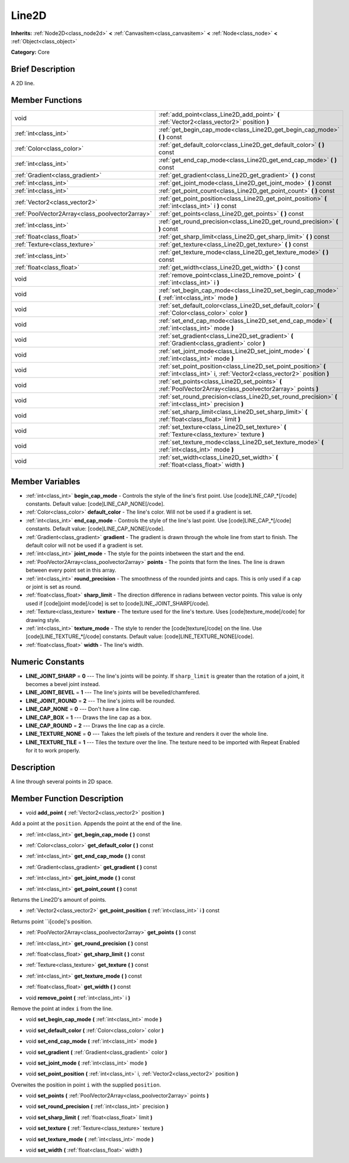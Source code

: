 .. Generated automatically by doc/tools/makerst.py in Godot's source tree.
.. DO NOT EDIT THIS FILE, but the Line2D.xml source instead.
.. The source is found in doc/classes or modules/<name>/doc_classes.

.. _class_Line2D:

Line2D
======

**Inherits:** :ref:`Node2D<class_node2d>` **<** :ref:`CanvasItem<class_canvasitem>` **<** :ref:`Node<class_node>` **<** :ref:`Object<class_object>`

**Category:** Core

Brief Description
-----------------

A 2D line.

Member Functions
----------------

+--------------------------------------------------+------------------------------------------------------------------------------------------------------------------------------------------+
| void                                             | :ref:`add_point<class_Line2D_add_point>`  **(** :ref:`Vector2<class_vector2>` position  **)**                                            |
+--------------------------------------------------+------------------------------------------------------------------------------------------------------------------------------------------+
| :ref:`int<class_int>`                            | :ref:`get_begin_cap_mode<class_Line2D_get_begin_cap_mode>`  **(** **)** const                                                            |
+--------------------------------------------------+------------------------------------------------------------------------------------------------------------------------------------------+
| :ref:`Color<class_color>`                        | :ref:`get_default_color<class_Line2D_get_default_color>`  **(** **)** const                                                              |
+--------------------------------------------------+------------------------------------------------------------------------------------------------------------------------------------------+
| :ref:`int<class_int>`                            | :ref:`get_end_cap_mode<class_Line2D_get_end_cap_mode>`  **(** **)** const                                                                |
+--------------------------------------------------+------------------------------------------------------------------------------------------------------------------------------------------+
| :ref:`Gradient<class_gradient>`                  | :ref:`get_gradient<class_Line2D_get_gradient>`  **(** **)** const                                                                        |
+--------------------------------------------------+------------------------------------------------------------------------------------------------------------------------------------------+
| :ref:`int<class_int>`                            | :ref:`get_joint_mode<class_Line2D_get_joint_mode>`  **(** **)** const                                                                    |
+--------------------------------------------------+------------------------------------------------------------------------------------------------------------------------------------------+
| :ref:`int<class_int>`                            | :ref:`get_point_count<class_Line2D_get_point_count>`  **(** **)** const                                                                  |
+--------------------------------------------------+------------------------------------------------------------------------------------------------------------------------------------------+
| :ref:`Vector2<class_vector2>`                    | :ref:`get_point_position<class_Line2D_get_point_position>`  **(** :ref:`int<class_int>` i  **)** const                                   |
+--------------------------------------------------+------------------------------------------------------------------------------------------------------------------------------------------+
| :ref:`PoolVector2Array<class_poolvector2array>`  | :ref:`get_points<class_Line2D_get_points>`  **(** **)** const                                                                            |
+--------------------------------------------------+------------------------------------------------------------------------------------------------------------------------------------------+
| :ref:`int<class_int>`                            | :ref:`get_round_precision<class_Line2D_get_round_precision>`  **(** **)** const                                                          |
+--------------------------------------------------+------------------------------------------------------------------------------------------------------------------------------------------+
| :ref:`float<class_float>`                        | :ref:`get_sharp_limit<class_Line2D_get_sharp_limit>`  **(** **)** const                                                                  |
+--------------------------------------------------+------------------------------------------------------------------------------------------------------------------------------------------+
| :ref:`Texture<class_texture>`                    | :ref:`get_texture<class_Line2D_get_texture>`  **(** **)** const                                                                          |
+--------------------------------------------------+------------------------------------------------------------------------------------------------------------------------------------------+
| :ref:`int<class_int>`                            | :ref:`get_texture_mode<class_Line2D_get_texture_mode>`  **(** **)** const                                                                |
+--------------------------------------------------+------------------------------------------------------------------------------------------------------------------------------------------+
| :ref:`float<class_float>`                        | :ref:`get_width<class_Line2D_get_width>`  **(** **)** const                                                                              |
+--------------------------------------------------+------------------------------------------------------------------------------------------------------------------------------------------+
| void                                             | :ref:`remove_point<class_Line2D_remove_point>`  **(** :ref:`int<class_int>` i  **)**                                                     |
+--------------------------------------------------+------------------------------------------------------------------------------------------------------------------------------------------+
| void                                             | :ref:`set_begin_cap_mode<class_Line2D_set_begin_cap_mode>`  **(** :ref:`int<class_int>` mode  **)**                                      |
+--------------------------------------------------+------------------------------------------------------------------------------------------------------------------------------------------+
| void                                             | :ref:`set_default_color<class_Line2D_set_default_color>`  **(** :ref:`Color<class_color>` color  **)**                                   |
+--------------------------------------------------+------------------------------------------------------------------------------------------------------------------------------------------+
| void                                             | :ref:`set_end_cap_mode<class_Line2D_set_end_cap_mode>`  **(** :ref:`int<class_int>` mode  **)**                                          |
+--------------------------------------------------+------------------------------------------------------------------------------------------------------------------------------------------+
| void                                             | :ref:`set_gradient<class_Line2D_set_gradient>`  **(** :ref:`Gradient<class_gradient>` color  **)**                                       |
+--------------------------------------------------+------------------------------------------------------------------------------------------------------------------------------------------+
| void                                             | :ref:`set_joint_mode<class_Line2D_set_joint_mode>`  **(** :ref:`int<class_int>` mode  **)**                                              |
+--------------------------------------------------+------------------------------------------------------------------------------------------------------------------------------------------+
| void                                             | :ref:`set_point_position<class_Line2D_set_point_position>`  **(** :ref:`int<class_int>` i, :ref:`Vector2<class_vector2>` position  **)** |
+--------------------------------------------------+------------------------------------------------------------------------------------------------------------------------------------------+
| void                                             | :ref:`set_points<class_Line2D_set_points>`  **(** :ref:`PoolVector2Array<class_poolvector2array>` points  **)**                          |
+--------------------------------------------------+------------------------------------------------------------------------------------------------------------------------------------------+
| void                                             | :ref:`set_round_precision<class_Line2D_set_round_precision>`  **(** :ref:`int<class_int>` precision  **)**                               |
+--------------------------------------------------+------------------------------------------------------------------------------------------------------------------------------------------+
| void                                             | :ref:`set_sharp_limit<class_Line2D_set_sharp_limit>`  **(** :ref:`float<class_float>` limit  **)**                                       |
+--------------------------------------------------+------------------------------------------------------------------------------------------------------------------------------------------+
| void                                             | :ref:`set_texture<class_Line2D_set_texture>`  **(** :ref:`Texture<class_texture>` texture  **)**                                         |
+--------------------------------------------------+------------------------------------------------------------------------------------------------------------------------------------------+
| void                                             | :ref:`set_texture_mode<class_Line2D_set_texture_mode>`  **(** :ref:`int<class_int>` mode  **)**                                          |
+--------------------------------------------------+------------------------------------------------------------------------------------------------------------------------------------------+
| void                                             | :ref:`set_width<class_Line2D_set_width>`  **(** :ref:`float<class_float>` width  **)**                                                   |
+--------------------------------------------------+------------------------------------------------------------------------------------------------------------------------------------------+

Member Variables
----------------

- :ref:`int<class_int>` **begin_cap_mode** - Controls the style of the line's first point. Use [code]LINE_CAP_*[/code] constants. Default value: [code]LINE_CAP_NONE[/code].
- :ref:`Color<class_color>` **default_color** - The line's color. Will not be used if a gradient is set.
- :ref:`int<class_int>` **end_cap_mode** - Controls the style of the line's last point. Use [code]LINE_CAP_*[/code] constants. Default value: [code]LINE_CAP_NONE[/code].
- :ref:`Gradient<class_gradient>` **gradient** - The gradient is drawn through the whole line from start to finish. The default color will not be used if a gradient is set.
- :ref:`int<class_int>` **joint_mode** - The style for the points inbetween the start and the end.
- :ref:`PoolVector2Array<class_poolvector2array>` **points** - The points that form the lines. The line is drawn between every point set in this array.
- :ref:`int<class_int>` **round_precision** - The smoothness of the rounded joints and caps. This is only used if a cap or joint is set as round.
- :ref:`float<class_float>` **sharp_limit** - The direction difference in radians between vector points. This value is only used if [code]joint mode[/code] is set to [code]LINE_JOINT_SHARP[/code].
- :ref:`Texture<class_texture>` **texture** - The texture used for the line's texture. Uses [code]texture_mode[/code] for drawing style.
- :ref:`int<class_int>` **texture_mode** - The style to render the [code]texture[/code] on the line. Use [code]LINE_TEXTURE_*[/code] constants. Default value: [code]LINE_TEXTURE_NONE[/code].
- :ref:`float<class_float>` **width** - The line's width.

Numeric Constants
-----------------

- **LINE_JOINT_SHARP** = **0** --- The line's joints will be pointy. If ``sharp_limit`` is greater than the rotation of a joint, it becomes a bevel joint instead.
- **LINE_JOINT_BEVEL** = **1** --- The line's joints will be bevelled/chamfered.
- **LINE_JOINT_ROUND** = **2** --- The line's joints will be rounded.
- **LINE_CAP_NONE** = **0** --- Don't have a line cap.
- **LINE_CAP_BOX** = **1** --- Draws the line cap as a box.
- **LINE_CAP_ROUND** = **2** --- Draws the line cap as a circle.
- **LINE_TEXTURE_NONE** = **0** --- Takes the left pixels of the texture and renders it over the whole line.
- **LINE_TEXTURE_TILE** = **1** --- Tiles the texture over the line. The texture need to be imported with Repeat Enabled for it to work properly.

Description
-----------

A line through several points in 2D space.

Member Function Description
---------------------------

.. _class_Line2D_add_point:

- void  **add_point**  **(** :ref:`Vector2<class_vector2>` position  **)**

Add a point at the ``position``. Appends the point at the end of the line.

.. _class_Line2D_get_begin_cap_mode:

- :ref:`int<class_int>`  **get_begin_cap_mode**  **(** **)** const

.. _class_Line2D_get_default_color:

- :ref:`Color<class_color>`  **get_default_color**  **(** **)** const

.. _class_Line2D_get_end_cap_mode:

- :ref:`int<class_int>`  **get_end_cap_mode**  **(** **)** const

.. _class_Line2D_get_gradient:

- :ref:`Gradient<class_gradient>`  **get_gradient**  **(** **)** const

.. _class_Line2D_get_joint_mode:

- :ref:`int<class_int>`  **get_joint_mode**  **(** **)** const

.. _class_Line2D_get_point_count:

- :ref:`int<class_int>`  **get_point_count**  **(** **)** const

Returns the Line2D's amount of points.

.. _class_Line2D_get_point_position:

- :ref:`Vector2<class_vector2>`  **get_point_position**  **(** :ref:`int<class_int>` i  **)** const

Returns point ``i[code]'s position.

.. _class_Line2D_get_points:

- :ref:`PoolVector2Array<class_poolvector2array>`  **get_points**  **(** **)** const

.. _class_Line2D_get_round_precision:

- :ref:`int<class_int>`  **get_round_precision**  **(** **)** const

.. _class_Line2D_get_sharp_limit:

- :ref:`float<class_float>`  **get_sharp_limit**  **(** **)** const

.. _class_Line2D_get_texture:

- :ref:`Texture<class_texture>`  **get_texture**  **(** **)** const

.. _class_Line2D_get_texture_mode:

- :ref:`int<class_int>`  **get_texture_mode**  **(** **)** const

.. _class_Line2D_get_width:

- :ref:`float<class_float>`  **get_width**  **(** **)** const

.. _class_Line2D_remove_point:

- void  **remove_point**  **(** :ref:`int<class_int>` i  **)**

Remove the point at index ``i`` from the line.

.. _class_Line2D_set_begin_cap_mode:

- void  **set_begin_cap_mode**  **(** :ref:`int<class_int>` mode  **)**

.. _class_Line2D_set_default_color:

- void  **set_default_color**  **(** :ref:`Color<class_color>` color  **)**

.. _class_Line2D_set_end_cap_mode:

- void  **set_end_cap_mode**  **(** :ref:`int<class_int>` mode  **)**

.. _class_Line2D_set_gradient:

- void  **set_gradient**  **(** :ref:`Gradient<class_gradient>` color  **)**

.. _class_Line2D_set_joint_mode:

- void  **set_joint_mode**  **(** :ref:`int<class_int>` mode  **)**

.. _class_Line2D_set_point_position:

- void  **set_point_position**  **(** :ref:`int<class_int>` i, :ref:`Vector2<class_vector2>` position  **)**

Overwites the position in point ``i`` with the supplied ``position``.

.. _class_Line2D_set_points:

- void  **set_points**  **(** :ref:`PoolVector2Array<class_poolvector2array>` points  **)**

.. _class_Line2D_set_round_precision:

- void  **set_round_precision**  **(** :ref:`int<class_int>` precision  **)**

.. _class_Line2D_set_sharp_limit:

- void  **set_sharp_limit**  **(** :ref:`float<class_float>` limit  **)**

.. _class_Line2D_set_texture:

- void  **set_texture**  **(** :ref:`Texture<class_texture>` texture  **)**

.. _class_Line2D_set_texture_mode:

- void  **set_texture_mode**  **(** :ref:`int<class_int>` mode  **)**

.. _class_Line2D_set_width:

- void  **set_width**  **(** :ref:`float<class_float>` width  **)**


